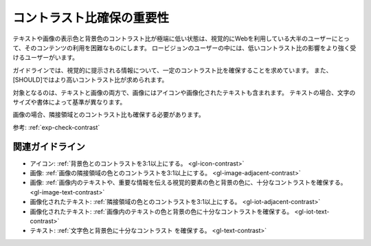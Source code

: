 .. _exp-contrast:

コントラスト比確保の重要性
----------------------------

テキストや画像の表示色と背景色のコントラスト比が極端に低い状態は、視覚的にWebを利用している大半のユーザーにとって、そのコンテンツの利用を困難なものにします。
ロービジョンのユーザーの中には、低いコントラスト比の影響をより強く受けるユーザーがいます。

ガイドラインでは、視覚的に提示される情報について、一定のコントラスト比を確保することを求めています。
また、[SHOULD]ではより高いコントラスト比が求められます。

対象となるのは、テキストと画像の両方で、画像にはアイコンや画像化されたテキストも含まれます。
テキストの場合、文字のサイズや書体によって基準が異なります。

画像の場合、隣接領域とのコントラスト比も確保する必要があります。

参考: :ref:`exp-check-contrast`

関連ガイドライン
~~~~~~~~~~~~~~~~

*  アイコン: :ref:`背景色とのコントラストを3:1以上にする。 <gl-icon-contrast>`
*  画像: :ref:`画像の隣接領域の色とのコントラストを3:1以上にする。 <gl-image-adjacent-contrast>`
*  画像: :ref:`画像内のテキストや、重要な情報を伝える視覚的要素の色と背景の色に、十分なコントラストを確保する。 <gl-image-text-contrast>`
*  画像化されたテキスト: :ref:`隣接領域の色とのコントラストを3:1以上にする。 <gl-iot-adjacent-contrast>`
*  画像化されたテキスト: :ref:`画像内のテキストの色と背景の色に十分なコントラストを確保する。 <gl-iot-text-contrast>`
*  テキスト: :ref:`文字色と背景色に十分なコントラスト を確保する。 <gl-text-contrast>`
